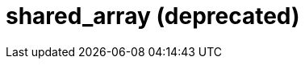 ////
Copyright 2017 Peter Dimov

Distributed under the Boost Software License, Version 1.0.

See accompanying file LICENSE_1_0.txt or copy at
http://www.boost.org/LICENSE_1_0.txt
////

[[shared_array]]
[appendix]
# shared_array (deprecated)
:toc:
:toc-title:
:idprefix: shared_array_

